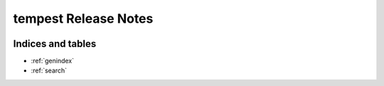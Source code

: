 ===========================
 tempest Release Notes
===========================

 .. toctree::
    :maxdepth: 1

    unreleased
    v14.0.0
    v13.0.0
    v12.0.0
    v11.0.0
    v10.0.0

Indices and tables
==================

* :ref:`genindex`
* :ref:`search`
